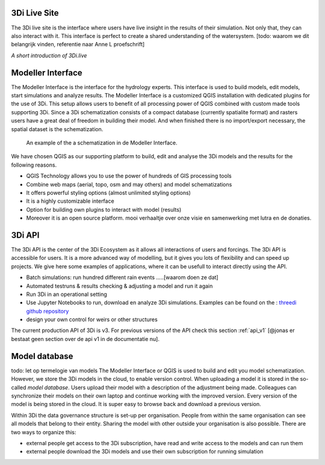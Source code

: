 3Di Live Site
^^^^^^^^^^^^^^^

The 3Di live site is the interface where users have live insight in the results of their simulation. Not only that, they can also interact with it. This interface is perfect to create a shared understanding of the watersystem. [todo: waarom we dit belangrijk vinden, referentie naar Anne L proefschrift]

.. raw:: html

	<iframe width="560" height="315" src="https://www.youtube.com/embed/k9heL89ZF1E" title="YouTube video player" frameborder="0" allow="accelerometer; autoplay; clipboard-write; encrypted-media; gyroscope; picture-in-picture" allowfullscreen></iframe>
*A short introduction of 3Di.live*


Modeller Interface
^^^^^^^^^^^^^^^^^^

The Modeller Interface is the interface for the hydrology experts. This interface is used to build models, edit models, start simulations and analyze results. The Modeller Interface is a customized QGIS installation with dedicated plugins for the use of 3Di. This setup allows users to benefit of all processing power of QGIS combined with custom made tools supporting 3Di. Since a 3Di schematization consists of a compact database (currently spatialite format) and rasters users have a great deal of freedom in building their model. And when finished there is no import/export necessary, the spatial dataset is the schematization. 

.. figure:: image/a_intro_modeller_interface.png
   :alt: 3Di Modeller Interface
   
   An example of the a schematization in de Modeller Interface.   
	
	
We have chosen QGIS as our supporting platform to build, edit and analyse the 3Di models and the results for the following reasons. 

- QGIS Technology allows you to use the power of hundreds of GIS processing tools
- Combine web maps (aerial, topo, osm and may others) and model schematizations
- It offers powerful styling options (almost unlimited styling options)
- It is a highly customizable interface
- Option for building own plugins to interact with model (results)
- Moreover it is an open source platform. mooi verhaaltje over onze visie en samenwerking met lutra en de donaties.


3Di API 
^^^^^^^^

The 3Di API is the center of the 3Di Ecosystem as it allows all interactions of users and forcings. The 3Di API is accessible for users. It is a more advanced way of modelling, but it gives you lots of flexibility and can speed up projects. We give here some examples of applications, where it can be usefull to interact directly using the API.

- Batch simulations: run hundred different rain events .....[waarom doen ze dat]
- Automated testruns & results checking & adjusting a model and run it again
- Run 3Di in an operational setting 
- Use Jupyter Notebooks to run, download en analyze 3Di simulations. Examples can be found on the : `threedi github repository <https://github.com/threedi/scripts-nens/tree/master/Notebooks%203Di%20-%20API%20v3%20-%20VD>`_
- design your own control for weirs or other structures

The current production API of 3Di is v3. For previous versions of the API check this section :ref:`api_v1` [@jonas er bestaat geen section over de api v1 in de documentatie nu]. 

Model database
^^^^^^^^^^^^^^^
todo: let op termelogie van models
The Modeller Interface or QGIS is used to build and edit you model schematization. However, we store the 3Di models in the cloud, to enable version control. When uploading a model it is stored in the so-called *model database*. Users upload their model with a description of the adjustment being made. Colleagues can synchronize their models on their own laptop and continue working with the improved version. Every version of the model is being stored in the cloud. It is super easy to browse back and download a previous version.

Within 3Di the data governance structure is set-up per organisation. People from within the same organisation can see all models that belong to their entity. Sharing the model with other outside your organisation is also possible. There are two ways to organize this:

- external people get access to the 3Di subscription, have read and write access to the models and can run them
- external people download the 3Di models and use their own subscription for running simulation

